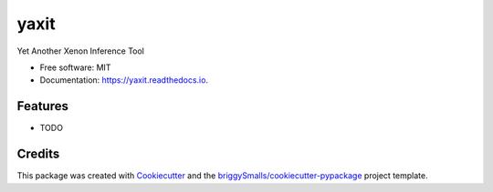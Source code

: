 =====
yaxit
=====


.. image:: https://img.shields.io/pypi/v/yaxit.svg
        :target: https://pypi.python.org/pypi/yaxit

.. image:: https://img.shields.io/travis/jmosbacher/yaxit.svg
        :target: https://travis-ci.com/jmosbacher/yaxit

.. image:: https://readthedocs.org/projects/yaxit/badge/?version=latest
        :target: https://yaxit.readthedocs.io/en/latest/?badge=latest
        :alt: Documentation Status




Yet Another Xenon Inference Tool


* Free software: MIT
* Documentation: https://yaxit.readthedocs.io.


Features
--------

* TODO

Credits
-------

This package was created with Cookiecutter_ and the `briggySmalls/cookiecutter-pypackage`_ project template.

.. _Cookiecutter: https://github.com/audreyr/cookiecutter
.. _`briggySmalls/cookiecutter-pypackage`: https://github.com/briggySmalls/cookiecutter-pypackage
